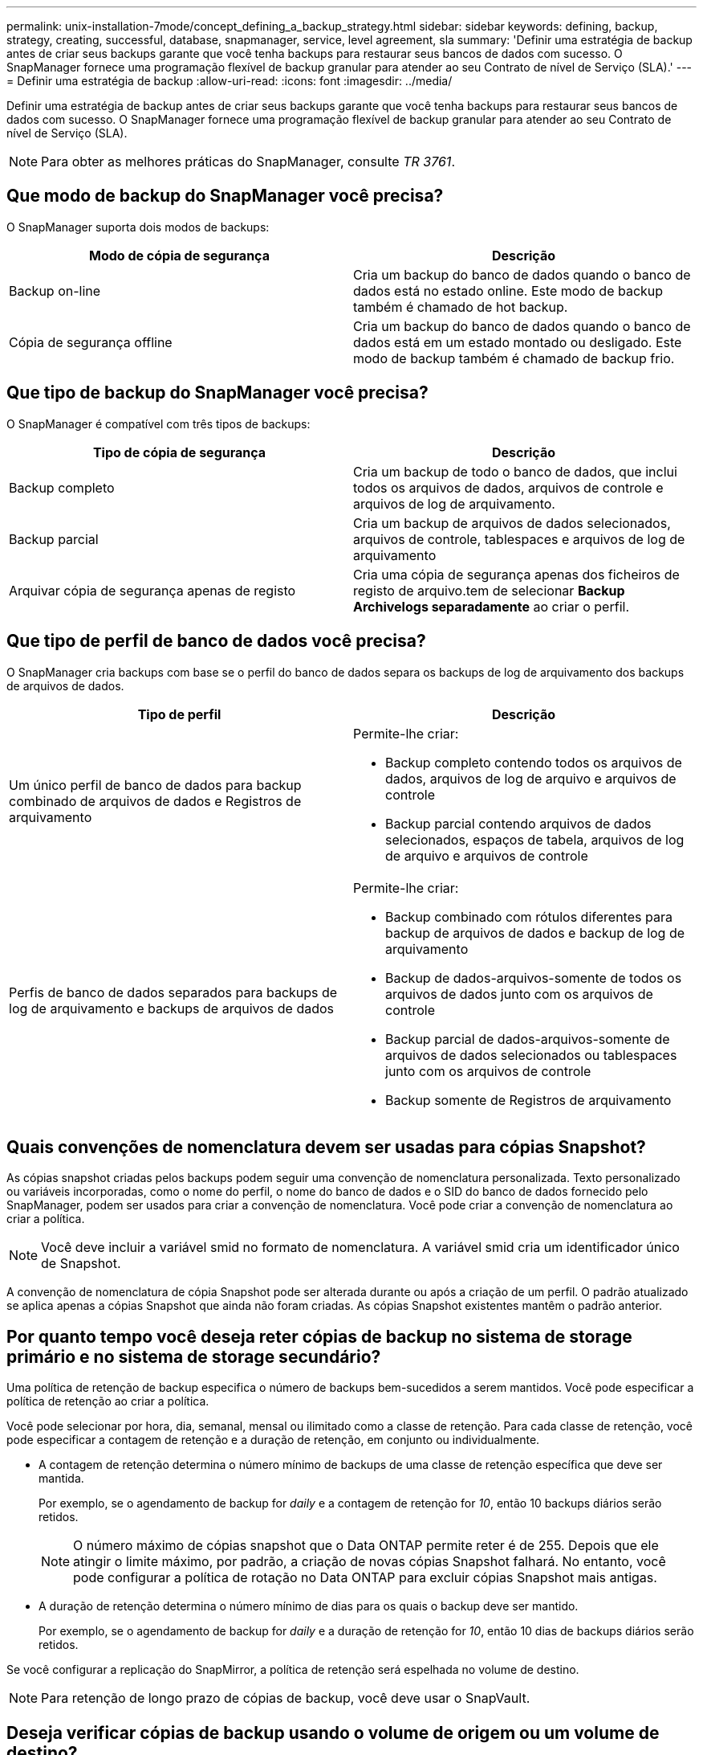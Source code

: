 ---
permalink: unix-installation-7mode/concept_defining_a_backup_strategy.html 
sidebar: sidebar 
keywords: defining, backup, strategy, creating, successful, database, snapmanager, service, level agreement, sla 
summary: 'Definir uma estratégia de backup antes de criar seus backups garante que você tenha backups para restaurar seus bancos de dados com sucesso. O SnapManager fornece uma programação flexível de backup granular para atender ao seu Contrato de nível de Serviço (SLA).' 
---
= Definir uma estratégia de backup
:allow-uri-read: 
:icons: font
:imagesdir: ../media/


[role="lead"]
Definir uma estratégia de backup antes de criar seus backups garante que você tenha backups para restaurar seus bancos de dados com sucesso. O SnapManager fornece uma programação flexível de backup granular para atender ao seu Contrato de nível de Serviço (SLA).


NOTE: Para obter as melhores práticas do SnapManager, consulte _TR 3761_.



== Que modo de backup do SnapManager você precisa?

O SnapManager suporta dois modos de backups:

|===
| Modo de cópia de segurança | Descrição 


 a| 
Backup on-line
 a| 
Cria um backup do banco de dados quando o banco de dados está no estado online. Este modo de backup também é chamado de hot backup.



 a| 
Cópia de segurança offline
 a| 
Cria um backup do banco de dados quando o banco de dados está em um estado montado ou desligado. Este modo de backup também é chamado de backup frio.

|===


== Que tipo de backup do SnapManager você precisa?

O SnapManager é compatível com três tipos de backups:

|===
| Tipo de cópia de segurança | Descrição 


 a| 
Backup completo
 a| 
Cria um backup de todo o banco de dados, que inclui todos os arquivos de dados, arquivos de controle e arquivos de log de arquivamento.



 a| 
Backup parcial
 a| 
Cria um backup de arquivos de dados selecionados, arquivos de controle, tablespaces e arquivos de log de arquivamento



 a| 
Arquivar cópia de segurança apenas de registo
 a| 
Cria uma cópia de segurança apenas dos ficheiros de registo de arquivo.tem de selecionar *Backup Archivelogs separadamente* ao criar o perfil.

|===


== Que tipo de perfil de banco de dados você precisa?

O SnapManager cria backups com base se o perfil do banco de dados separa os backups de log de arquivamento dos backups de arquivos de dados.

|===
| Tipo de perfil | Descrição 


 a| 
Um único perfil de banco de dados para backup combinado de arquivos de dados e Registros de arquivamento
 a| 
Permite-lhe criar:

* Backup completo contendo todos os arquivos de dados, arquivos de log de arquivo e arquivos de controle
* Backup parcial contendo arquivos de dados selecionados, espaços de tabela, arquivos de log de arquivo e arquivos de controle




 a| 
Perfis de banco de dados separados para backups de log de arquivamento e backups de arquivos de dados
 a| 
Permite-lhe criar:

* Backup combinado com rótulos diferentes para backup de arquivos de dados e backup de log de arquivamento
* Backup de dados-arquivos-somente de todos os arquivos de dados junto com os arquivos de controle
* Backup parcial de dados-arquivos-somente de arquivos de dados selecionados ou tablespaces junto com os arquivos de controle
* Backup somente de Registros de arquivamento


|===


== Quais convenções de nomenclatura devem ser usadas para cópias Snapshot?

As cópias snapshot criadas pelos backups podem seguir uma convenção de nomenclatura personalizada. Texto personalizado ou variáveis incorporadas, como o nome do perfil, o nome do banco de dados e o SID do banco de dados fornecido pelo SnapManager, podem ser usados para criar a convenção de nomenclatura. Você pode criar a convenção de nomenclatura ao criar a política.


NOTE: Você deve incluir a variável smid no formato de nomenclatura. A variável smid cria um identificador único de Snapshot.

A convenção de nomenclatura de cópia Snapshot pode ser alterada durante ou após a criação de um perfil. O padrão atualizado se aplica apenas a cópias Snapshot que ainda não foram criadas. As cópias Snapshot existentes mantêm o padrão anterior.



== Por quanto tempo você deseja reter cópias de backup no sistema de storage primário e no sistema de storage secundário?

Uma política de retenção de backup especifica o número de backups bem-sucedidos a serem mantidos. Você pode especificar a política de retenção ao criar a política.

Você pode selecionar por hora, dia, semanal, mensal ou ilimitado como a classe de retenção. Para cada classe de retenção, você pode especificar a contagem de retenção e a duração de retenção, em conjunto ou individualmente.

* A contagem de retenção determina o número mínimo de backups de uma classe de retenção específica que deve ser mantida.
+
Por exemplo, se o agendamento de backup for _daily_ e a contagem de retenção for _10_, então 10 backups diários serão retidos.

+

NOTE: O número máximo de cópias snapshot que o Data ONTAP permite reter é de 255. Depois que ele atingir o limite máximo, por padrão, a criação de novas cópias Snapshot falhará. No entanto, você pode configurar a política de rotação no Data ONTAP para excluir cópias Snapshot mais antigas.

* A duração de retenção determina o número mínimo de dias para os quais o backup deve ser mantido.
+
Por exemplo, se o agendamento de backup for _daily_ e a duração de retenção for _10_, então 10 dias de backups diários serão retidos.



Se você configurar a replicação do SnapMirror, a política de retenção será espelhada no volume de destino.


NOTE: Para retenção de longo prazo de cópias de backup, você deve usar o SnapVault.



== Deseja verificar cópias de backup usando o volume de origem ou um volume de destino?

Se você usar o SnapMirror ou o SnapVault, poderá verificar cópias de backup usando a cópia Snapshot no volume de destino do SnapMirror ou do SnapVault, em vez da cópia Snapshot no sistema de storage primário. O uso de um volume de destino para verificação reduz a carga no sistema de storage primário.

*Informações relacionadas*

http://www.netapp.com/us/media/tr-3761.pdf["Relatório técnico da NetApp 3761: SnapManager para Oracle: Melhores práticas"]
